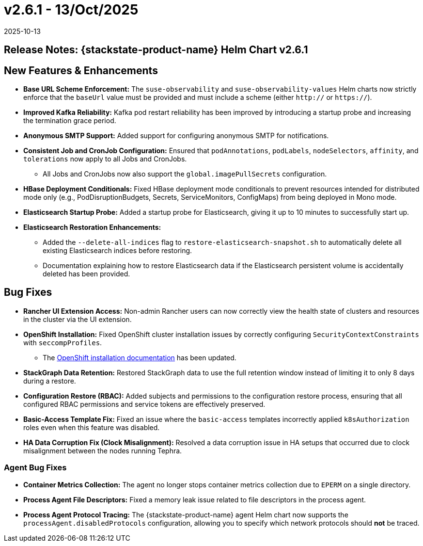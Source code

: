 = v2.6.1 - 13/Oct/2025
:revdate: 2025-10-13
:page-revdate: {revdate}
:description: SUSE Observability Self-hosted

== Release Notes: {stackstate-product-name} Helm Chart v2.6.1

== New Features & Enhancements

* *Base URL Scheme Enforcement:* The `suse-observability` and `suse-observability-values` Helm charts now strictly enforce that the `baseUrl` value must be provided and must include a scheme (either `http://` or `https://`).
* *Improved Kafka Reliability:* Kafka pod restart reliability has been improved by introducing a startup probe and increasing the termination grace period.
* *Anonymous SMTP Support:* Added support for configuring anonymous SMTP for notifications.
* *Consistent Job and CronJob Configuration:* Ensured that `podAnnotations`, `podLabels`, `nodeSelectors`, `affinity`, and `tolerations` now apply to all Jobs and CronJobs.
** All Jobs and CronJobs now also support the `global.imagePullSecrets` configuration.
* *HBase Deployment Conditionals:* Fixed HBase deployment mode conditionals to prevent resources intended for distributed mode only (e.g., PodDisruptionBudgets, Secrets, ServiceMonitors, ConfigMaps) from being deployed in Mono mode.
* *Elasticsearch Startup Probe:* Added a startup probe for Elasticsearch, giving it up to 10 minutes to successfully start up.
* *Elasticsearch Restoration Enhancements:*
** Added the `--delete-all-indices` flag to `restore-elasticsearch-snapshot.sh` to automatically delete all existing Elasticsearch indices before restoring.
** Documentation explaining how to restore Elasticsearch data if the Elasticsearch persistent volume is accidentally deleted has been provided.


== Bug Fixes

* *Rancher UI Extension Access:* Non-admin Rancher users can now correctly view the health state of clusters and resources in the cluster via the UI extension.
* *OpenShift Installation:* Fixed OpenShift cluster installation issues by correctly configuring `SecurityContextConstraints` with `seccompProfiles`.
** The  xref:setup/install-stackstate/kubernetes_openshift/openshift_install.adoc[OpenShift installation documentation] has been updated.
* *StackGraph Data Retention:* Restored StackGraph data to use the full retention window instead of limiting it to only 8 days during a restore.
* *Configuration Restore (RBAC):* Added subjects and permissions to the configuration restore process, ensuring that all configured RBAC permissions and service tokens are effectively preserved.
* *Basic-Access Template Fix:* Fixed an issue where the `basic-access` templates incorrectly applied `k8sAuthorization` roles even when this feature was disabled.
* *HA Data Corruption Fix (Clock Misalignment):* Resolved a data corruption issue in HA setups that occurred due to clock misalignment between the nodes running Tephra.

=== Agent Bug Fixes

* *Container Metrics Collection:* The agent no longer stops container metrics collection due to `EPERM` on a single directory.
* *Process Agent File Descriptors:* Fixed a memory leak issue related to file descriptors in the process agent.
* *Process Agent Protocol Tracing:* The {stackstate-product-name} agent Helm chart now supports the `processAgent.disabledProtocols` configuration, allowing you to specify which network protocols should *not* be traced.

